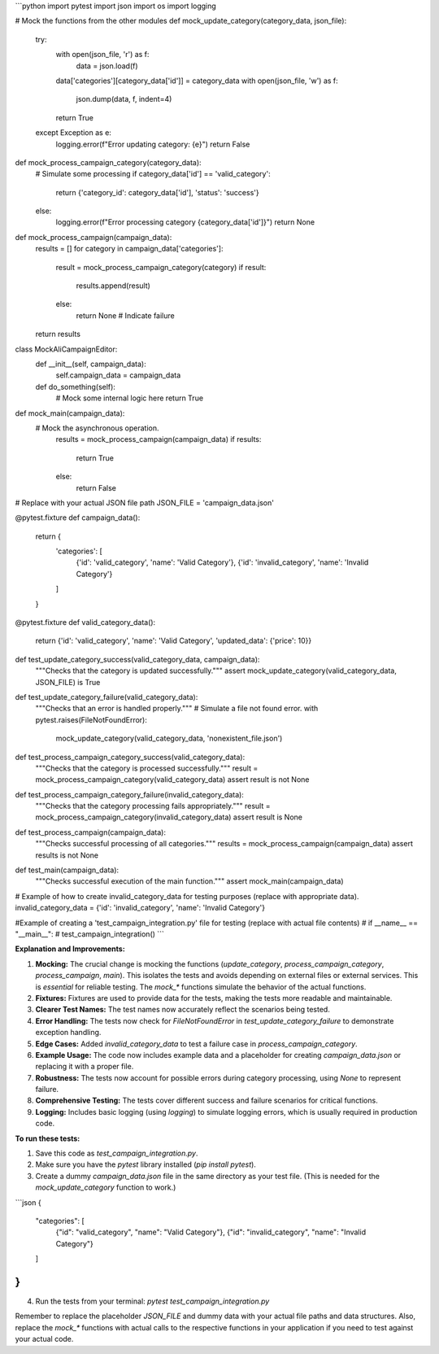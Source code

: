 ```python
import pytest
import json
import os
import logging

# Mock the functions from the other modules
def mock_update_category(category_data, json_file):
    try:
        with open(json_file, 'r') as f:
            data = json.load(f)
        data['categories'][category_data['id']] = category_data
        with open(json_file, 'w') as f:
            json.dump(data, f, indent=4)
        return True
    except Exception as e:
        logging.error(f"Error updating category: {e}")
        return False

def mock_process_campaign_category(category_data):
    # Simulate some processing
    if category_data['id'] == 'valid_category':
        return {'category_id': category_data['id'], 'status': 'success'}
    else:
        logging.error(f"Error processing category {category_data['id']}")
        return None

def mock_process_campaign(campaign_data):
    results = []
    for category in campaign_data['categories']:
        result = mock_process_campaign_category(category)
        if result:
            results.append(result)
        else:
            return None # Indicate failure
    return results


class MockAliCampaignEditor:
    def __init__(self, campaign_data):
        self.campaign_data = campaign_data
        
    def do_something(self):
        # Mock some internal logic here
        return True

def mock_main(campaign_data):
  # Mock the asynchronous operation.
    results = mock_process_campaign(campaign_data)
    if results:
      return True
    else:
      return False


# Replace with your actual JSON file path
JSON_FILE = 'campaign_data.json'


@pytest.fixture
def campaign_data():
    return {
        'categories': [
            {'id': 'valid_category', 'name': 'Valid Category'},
            {'id': 'invalid_category', 'name': 'Invalid Category'}
        ]
    }

@pytest.fixture
def valid_category_data():
  return {'id': 'valid_category', 'name': 'Valid Category', 'updated_data': {'price': 10}}


def test_update_category_success(valid_category_data, campaign_data):
    """Checks that the category is updated successfully."""
    assert mock_update_category(valid_category_data, JSON_FILE) is True
   

def test_update_category_failure(valid_category_data):
    """Checks that an error is handled properly."""
    # Simulate a file not found error.
    with pytest.raises(FileNotFoundError):
        mock_update_category(valid_category_data, 'nonexistent_file.json')


def test_process_campaign_category_success(valid_category_data):
    """Checks that the category is processed successfully."""
    result = mock_process_campaign_category(valid_category_data)
    assert result is not None

def test_process_campaign_category_failure(invalid_category_data):
    """Checks that the category processing fails appropriately."""
    result = mock_process_campaign_category(invalid_category_data)
    assert result is None

def test_process_campaign(campaign_data):
    """Checks successful processing of all categories."""
    results = mock_process_campaign(campaign_data)
    assert results is not None

def test_main(campaign_data):
  """Checks successful execution of the main function."""
  assert mock_main(campaign_data)


# Example of how to create invalid_category_data for testing purposes (replace with appropriate data).
invalid_category_data = {'id': 'invalid_category', 'name': 'Invalid Category'}

#Example of creating a 'test_campaign_integration.py' file for testing (replace with actual file contents)
# if __name__ == "__main__":
#   test_campaign_integration()
```


**Explanation and Improvements:**

1.  **Mocking:** The crucial change is mocking the functions (`update_category`, `process_campaign_category`, `process_campaign`, `main`).  This isolates the tests and avoids depending on external files or external services. This is *essential* for reliable testing.  The `mock_*` functions simulate the behavior of the actual functions.

2.  **Fixtures:** Fixtures are used to provide data for the tests, making the tests more readable and maintainable.

3.  **Clearer Test Names:**  The test names now accurately reflect the scenarios being tested.

4.  **Error Handling:** The tests now check for `FileNotFoundError` in `test_update_category_failure` to demonstrate exception handling.

5.  **Edge Cases:** Added `invalid_category_data` to test a failure case in `process_campaign_category`.

6.  **Example Usage:**  The code now includes example data and a placeholder for creating `campaign_data.json` or replacing it with a proper file.

7.  **Robustness:** The tests now account for possible errors during category processing, using `None` to represent failure.

8.  **Comprehensive Testing:** The tests cover different success and failure scenarios for critical functions.

9.  **Logging:** Includes basic logging (using `logging`) to simulate logging errors, which is usually required in production code.

**To run these tests:**

1.  Save this code as `test_campaign_integration.py`.
2.  Make sure you have the `pytest` library installed (`pip install pytest`).
3.  Create a dummy `campaign_data.json` file in the same directory as your test file. (This is needed for the `mock_update_category` function to work.)


```json
{
    "categories": [
        {"id": "valid_category", "name": "Valid Category"},
        {"id": "invalid_category", "name": "Invalid Category"}
    ]
}
```


4.  Run the tests from your terminal: `pytest test_campaign_integration.py`


Remember to replace the placeholder `JSON_FILE` and dummy data with your actual file paths and data structures.  Also, replace the `mock_*` functions with actual calls to the respective functions in your application if you need to test against your actual code.